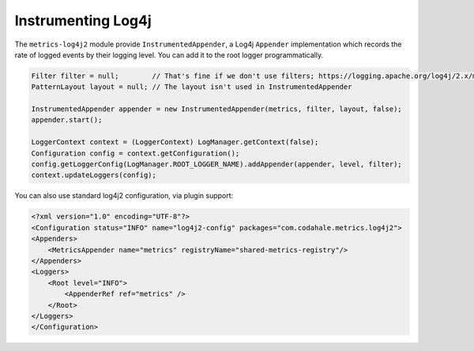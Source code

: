 .. _manual-log4j:

###################
Instrumenting Log4j
###################

The ``metrics-log4j2`` module provide ``InstrumentedAppender``, a Log4j ``Appender`` implementation
which records the rate of logged events by their logging level. You can add it to the root logger programmatically.

.. code-block:: java

    Filter filter = null;        // That's fine if we don't use filters; https://logging.apache.org/log4j/2.x/manual/filters.html
    PatternLayout layout = null; // The layout isn't used in InstrumentedAppender

    InstrumentedAppender appender = new InstrumentedAppender(metrics, filter, layout, false);
    appender.start();

    LoggerContext context = (LoggerContext) LogManager.getContext(false);
    Configuration config = context.getConfiguration();
    config.getLoggerConfig(LogManager.ROOT_LOGGER_NAME).addAppender(appender, level, filter);
    context.updateLoggers(config);

You can also use standard log4j2 configuration, via plugin support:

.. code-block:: xml

    <?xml version="1.0" encoding="UTF-8"?>
    <Configuration status="INFO" name="log4j2-config" packages="com.codahale.metrics.log4j2">
    <Appenders>
        <MetricsAppender name="metrics" registryName="shared-metrics-registry"/>
    </Appenders>
    <Loggers>
        <Root level="INFO">
            <AppenderRef ref="metrics" />
        </Root>
    </Loggers>
    </Configuration>
